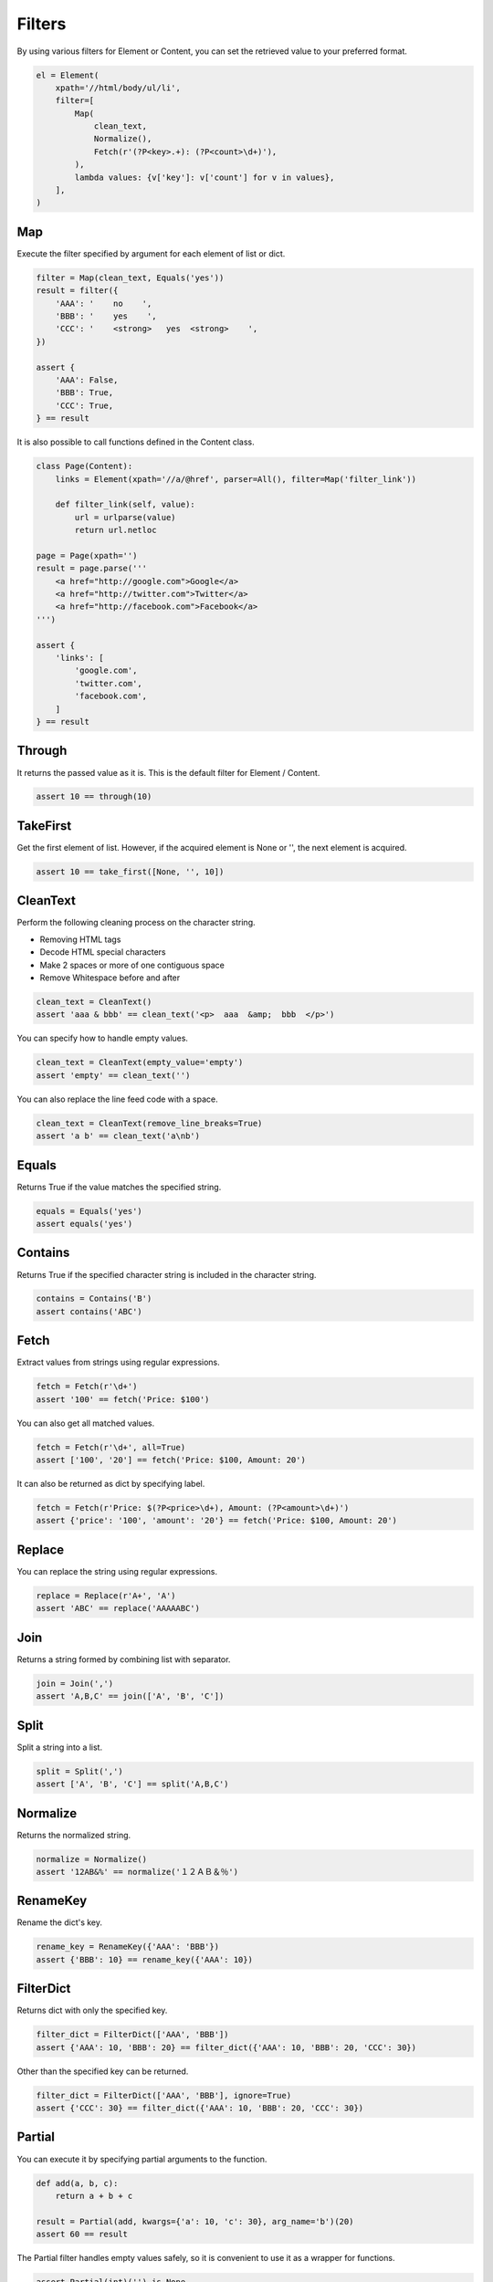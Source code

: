 =====================================================================
Filters
=====================================================================

By using various filters for Element or Content, you can set the retrieved value to your preferred format.

.. code-block:: python

    el = Element(
        xpath='//html/body/ul/li',
        filter=[
            Map(
                clean_text,
                Normalize(),
                Fetch(r'(?P<key>.+): (?P<count>\d+)'),
            ),
            lambda values: {v['key']: v['count'] for v in values},
        ],
    )

Map
=====================================================================

Execute the filter specified by argument for each element of list or dict.

.. code-block:: python

    filter = Map(clean_text, Equals('yes'))
    result = filter({
        'AAA': '    no    ',
        'BBB': '    yes    ',
        'CCC': '    <strong>   yes  <strong>    ',
    })

    assert {
        'AAA': False,
        'BBB': True,
        'CCC': True,
    } == result

It is also possible to call functions defined in the Content class.

.. code-block:: python

    class Page(Content):
        links = Element(xpath='//a/@href', parser=All(), filter=Map('filter_link'))

        def filter_link(self, value):
            url = urlparse(value)
            return url.netloc

    page = Page(xpath='')
    result = page.parse('''
        <a href="http://google.com">Google</a>
        <a href="http://twitter.com">Twitter</a>
        <a href="http://facebook.com">Facebook</a>
    ''')

    assert {
        'links': [
            'google.com',
            'twitter.com',
            'facebook.com',
        ]
    } == result


Through
=====================================================================

It returns the passed value as it is.
This is the default filter for Element / Content.

.. code-block:: python

    assert 10 == through(10)


TakeFirst
=====================================================================

Get the first element of list.
However, if the acquired element is None or '', the next element is acquired.

.. code-block:: python

    assert 10 == take_first([None, '', 10])


CleanText
=====================================================================

Perform the following cleaning process on the character string.

* Removing HTML tags
* Decode HTML special characters
* Make 2 spaces or more of one contiguous space
* Remove Whitespace before and after

.. code-block:: python

    clean_text = CleanText()
    assert 'aaa & bbb' == clean_text('<p>  aaa  &amp;  bbb  </p>')

You can specify how to handle empty values.

.. code-block:: python

    clean_text = CleanText(empty_value='empty')
    assert 'empty' == clean_text('')

You can also replace the line feed code with a space.

.. code-block:: python

    clean_text = CleanText(remove_line_breaks=True)
    assert 'a b' == clean_text('a\nb')


Equals
=====================================================================

Returns True if the value matches the specified string.

.. code-block:: python

    equals = Equals('yes')
    assert equals('yes')


Contains
=====================================================================

Returns True if the specified character string is included in the character string.

.. code-block:: python

    contains = Contains('B')
    assert contains('ABC')


Fetch
=====================================================================

Extract values from strings using regular expressions.

.. code-block:: python

    fetch = Fetch(r'\d+')
    assert '100' == fetch('Price: $100')

You can also get all matched values.

.. code-block:: python

    fetch = Fetch(r'\d+', all=True)
    assert ['100', '20'] == fetch('Price: $100, Amount: 20')

It can also be returned as dict by specifying label.

.. code-block:: python

    fetch = Fetch(r'Price: $(?P<price>\d+), Amount: (?P<amount>\d+)')
    assert {'price': '100', 'amount': '20'} == fetch('Price: $100, Amount: 20')


Replace
=====================================================================

You can replace the string using regular expressions.

.. code-block:: python

    replace = Replace(r'A+', 'A')
    assert 'ABC' == replace('AAAAABC')


Join
=====================================================================

Returns a string formed by combining list with separator.

.. code-block:: python

    join = Join(',')
    assert 'A,B,C' == join(['A', 'B', 'C'])


Split
=====================================================================

Split a string into a list.

.. code-block:: python

    split = Split(',')
    assert ['A', 'B', 'C'] == split('A,B,C')


Normalize
=====================================================================

Returns the normalized string.

.. code-block:: python

    normalize = Normalize()
    assert '12AB&%' == normalize('１２ＡＢ＆％')


RenameKey
=====================================================================

Rename the dict's key.

.. code-block:: python

    rename_key = RenameKey({'AAA': 'BBB'})
    assert {'BBB': 10} == rename_key({'AAA': 10})


FilterDict
=====================================================================

Returns dict with only the specified key.

.. code-block:: python

    filter_dict = FilterDict(['AAA', 'BBB'])
    assert {'AAA': 10, 'BBB': 20} == filter_dict({'AAA': 10, 'BBB': 20, 'CCC': 30})

Other than the specified key can be returned.

.. code-block:: python

    filter_dict = FilterDict(['AAA', 'BBB'], ignore=True)
    assert {'CCC': 30} == filter_dict({'AAA': 10, 'BBB': 20, 'CCC': 30})


Partial
=====================================================================

You can execute it by specifying partial arguments to the function.

.. code-block:: python

    def add(a, b, c):
        return a + b + c

    result = Partial(add, kwargs={'a': 10, 'c': 30}, arg_name='b')(20)
    assert 60 == result

The Partial filter handles empty values ​​safely, so it is convenient to use it as a wrapper for functions.

.. code-block:: python

    assert Partial(int)('') is None
    assert Partial(int)('10') == 10


DateTime
=====================================================================

Converts a Datetime String to a Datetime object.

.. code-block:: python

    parse_dt = DateTime()
    assert datetime(2001, 2, 3, 4, 5, 6) == parse_dt('2001-02-03 04:05:06')

You can also handle timezone.

.. code-block:: python

    parse_dt = DateTime()
    result = parse_dt('2001-02-03T04:05:06+09:00')
    assert datetime(2001, 2, 3, 4, 5, 6, 0, tzoffset(None, 3600 * 9)) == result

Unnecessary information can be truncated.

.. code-block:: python

    parse_dt = DateTime(truncate_timezone=True)
    result = parse_dt('2001-02-03T04:05:06+09:00')
    assert datetime(2001, 2, 3, 4, 5, 6) == result

.. code-block:: python

    parse_dt = DateTime(truncate_time=True)
    result = parse_dt('2001-02-03T04:05:06+09:00')
    assert date(2001, 2, 3) == result

You can also specify the format.

.. code-block:: python

    parse_dt = DateTime(format='%d %m %Y')
    result = parse_dt('01 02 2003')
    assert datetime(2003, 2, 1) == result


Bool
=====================================================================

Convert string to Bool type.

.. code-block:: python

    parse_bool_string = Bool()
    assert parse_bool_string('true')

You can specify a string to treat as True.

.. code-block:: python

    parse_bool_string = Bool('OK', 'ok')
    assert parse_bool_string('OK')
